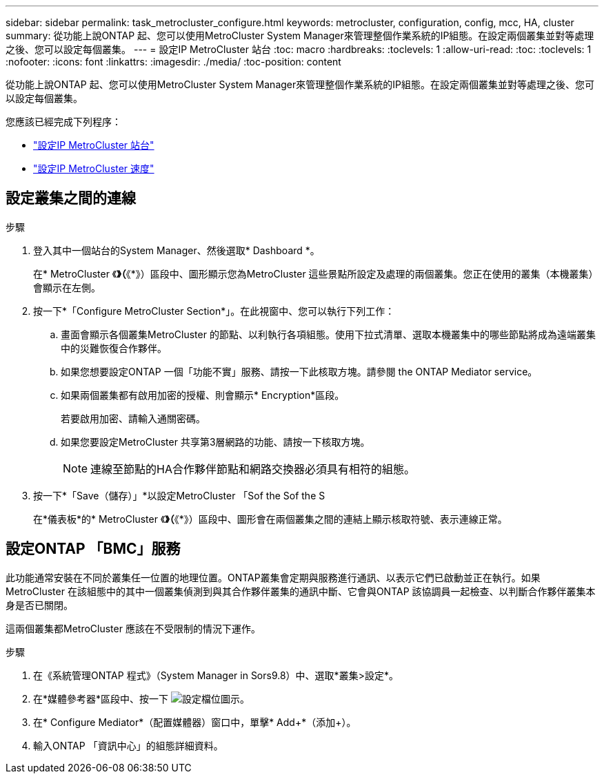 ---
sidebar: sidebar 
permalink: task_metrocluster_configure.html 
keywords: metrocluster, configuration, config, mcc, HA, cluster 
summary: 從功能上說ONTAP 起、您可以使用MetroCluster System Manager來管理整個作業系統的IP組態。在設定兩個叢集並對等處理之後、您可以設定每個叢集。 
---
= 設定IP MetroCluster 站台
:toc: macro
:hardbreaks:
:toclevels: 1
:allow-uri-read: 
:toc: 
:toclevels: 1
:nofooter: 
:icons: font
:linkattrs: 
:imagesdir: ./media/
:toc-position: content


[role="lead"]
從功能上說ONTAP 起、您可以使用MetroCluster System Manager來管理整個作業系統的IP組態。在設定兩個叢集並對等處理之後、您可以設定每個叢集。

您應該已經完成下列程序：

* link:task_metrocluster_setup.html["設定IP MetroCluster 站台"]
* link:task_metrocluster_peering.html["設定IP MetroCluster 速度"]




== 設定叢集之間的連線

.步驟
. 登入其中一個站台的System Manager、然後選取* Dashboard *。
+
在* MetroCluster 《*》（*《*》）區段中、圖形顯示您為MetroCluster 這些景點所設定及處理的兩個叢集。您正在使用的叢集（本機叢集）會顯示在左側。

. 按一下*「Configure MetroCluster Section*」。在此視窗中、您可以執行下列工作：
+
.. 畫面會顯示各個叢集MetroCluster 的節點、以利執行各項組態。使用下拉式清單、選取本機叢集中的哪些節點將成為遠端叢集中的災難恢復合作夥伴。
.. 如果您想要設定ONTAP 一個「功能不實」服務、請按一下此核取方塊。請參閱  the ONTAP Mediator service。
.. 如果兩個叢集都有啟用加密的授權、則會顯示* Encryption*區段。
+
若要啟用加密、請輸入通關密碼。

.. 如果您要設定MetroCluster 共享第3層網路的功能、請按一下核取方塊。
+

NOTE: 連線至節點的HA合作夥伴節點和網路交換器必須具有相符的組態。



. 按一下*「Save（儲存）」*以設定MetroCluster 「Sof the Sof the S
+
在*儀表板*的* MetroCluster 《*》（*《*》）區段中、圖形會在兩個叢集之間的連結上顯示核取符號、表示連線正常。





== 設定ONTAP 「BMC」服務

此功能通常安裝在不同於叢集任一位置的地理位置。ONTAP叢集會定期與服務進行通訊、以表示它們已啟動並正在執行。如果MetroCluster 在該組態中的其中一個叢集偵測到與其合作夥伴叢集的通訊中斷、它會與ONTAP 該協調員一起檢查、以判斷合作夥伴叢集本身是否已關閉。

這兩個叢集都MetroCluster 應該在不受限制的情況下運作。

.步驟
. 在《系統管理ONTAP 程式》（System Manager in Sors9.8）中、選取*叢集>設定*。
. 在*媒體參考器*區段中、按一下 image:icon_gear.gif["設定檔位圖示"]。
. 在* Configure Mediator*（配置媒體器）窗口中，單擊* Add+*（添加+）。
. 輸入ONTAP 「資訊中心」的組態詳細資料。

